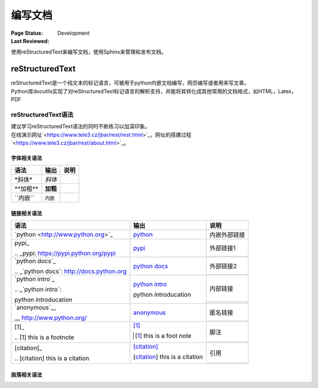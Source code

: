 .. _`编写文档`:

================================
编写文档
================================

:Page Status: Development
:Last Reviewed: 

使用reStructuredText来编写文档，使用Sphinx来管理和发布文档。

reStructuredText
================

| reStructuredText是一个纯文本的标记语言，可被用于python内嵌文档编写，网页编写或者用来写文章。
| Python库docutils实现了对reStructuredText标记语言的解析支持，并能将其转化成其他常用的文档格式，如HTML，Latex，PDF

reStructuredText语法 
-----------------------
| 建议学习reStructuredText语法的同时不断练习以加深印象。
| 在线演示网址`<https://www.tele3.cz/jbar/rest/rest.html>`_，网址的搭建过程`<https://www.tele3.cz/jbar/rest/about.html>`_。

字体相关语法
~~~~~~~~~~~~~~~~~~~~

==================== ==================== ======================
    **语法**               **输出**              **说明**
==================== ==================== ======================
\*斜体*              *斜体*                          
\**加粗**            **加粗**                         
\``内嵌``            ``内嵌``                     
==================== ==================== ======================

链接相关语法
~~~~~~~~~~~~~~~~~~~~

+---------------------------------------------+-------------------------------------------+--------------+
| **语法**                                    | **输出**                                  | **说明**     |
+=============================================+===========================================+==============+
| \`python <http://www.python.org>`_          | `python <http://www.python.org>`_         | 内嵌外部链接 |
+---------------------------------------------+-------------------------------------------+--------------+
| \pypi_                                      | pypi_                                     | 外部链接1    |
|                                             |                                           +--------------+
| \.. \_pypi: https://pypi.python.org/pypi    | .. _pypi: https://pypi.python.org/pypi    |              |
+---------------------------------------------+-------------------------------------------+--------------+
| \`python docs`_                             | `python docs`_                            | 外部链接2    |
|                                             |                                           +--------------+
| \.. \_`python docs`: http://docs.python.org | .. _`python docs`: http://docs.python.org |              |
+---------------------------------------------+-------------------------------------------+--------------+
| \`python intro`_                            | `python intro`_                           | 内部链接     |
|                                             |                                           +--------------+
| \.. \_`python intro`:                       | .. _`python intro`:                       |              |
|                                             |                                           +--------------+
| \python introducation                       | python introducation                      |              |
+---------------------------------------------+-------------------------------------------+--------------+
| \`anonymous`__                              | `anonymous`__                             | 匿名链接     |
|                                             |                                           +--------------+
| \__ http://www.python.org/                  | __ http://www.python.org/                 |              |
+---------------------------------------------+-------------------------------------------+--------------+
| \[1]_                                       | [1]_                                      | 脚注         |
|                                             |                                           +--------------+
| \.. \[1] this is a footnote                 | .. [1] this is a foot note                |              |
+---------------------------------------------+-------------------------------------------+--------------+
| \[citation]_                                | [citation]_                               | 引用         |
|                                             |                                           +--------------+
| \.. \[citation] this is a citation          | .. [citation] this is a citation          |              |
+---------------------------------------------+-------------------------------------------+--------------+ 


段落相关语法
~~~~~~~~~~~~~~~~

























































